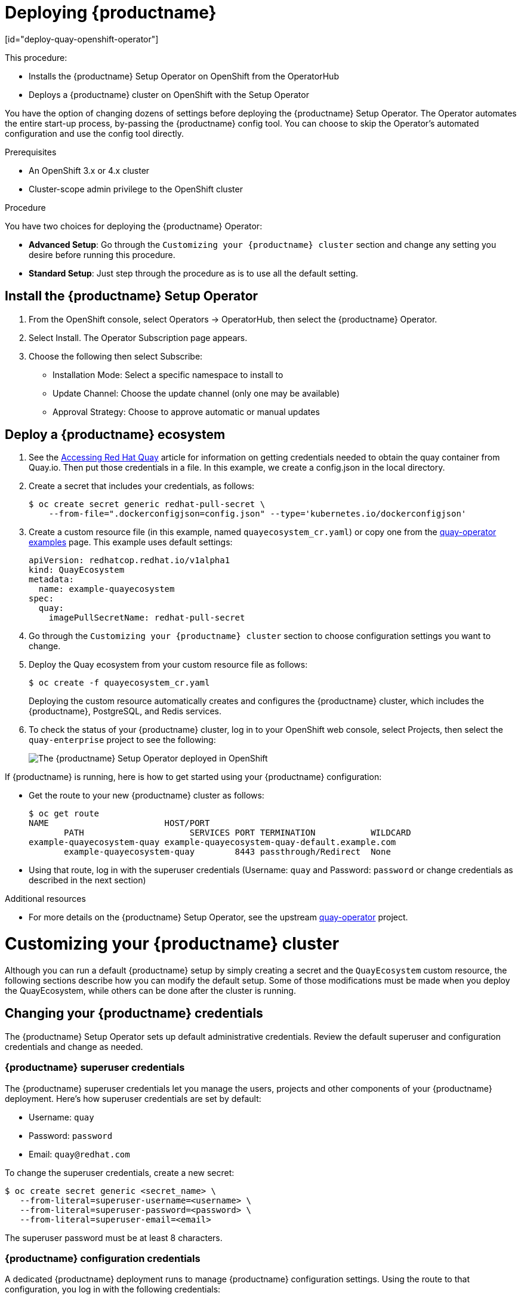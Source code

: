= Deploying {productname}
[id="deploy-quay-openshift-operator"]

// Module included in the following assemblies:
//
// <List assemblies here, each on a new line>

This procedure:

* Installs the {productname} Setup Operator on OpenShift from the OperatorHub
* Deploys a {productname} cluster on OpenShift with the Setup Operator

You have the option of changing dozens of settings before deploying the
{productname} Setup Operator.
The Operator automates the entire start-up process,
by-passing the {productname} config tool. You can choose to
skip the Operator's automated configuration and use the config tool directly.

.Prerequisites

* An OpenShift 3.x or 4.x cluster
* Cluster-scope admin privilege to the OpenShift cluster

.Procedure

You have two choices for deploying the {productname} Operator:

* **Advanced Setup**: Go through the `Customizing your
{productname} cluster`
section and change any setting you desire
before running this procedure.

* **Standard Setup**: Just step through the procedure as is to use
all the default setting.

== Install the {productname} Setup Operator

. From the OpenShift console, select Operators -> OperatorHub, then select
the {productname} Operator.

. Select Install. The Operator Subscription page appears.

. Choose the following then select Subscribe:

* Installation Mode: Select a specific namespace to install to

* Update Channel: Choose the update channel (only one may be available)

* Approval Strategy: Choose to approve automatic or manual updates

== Deploy a {productname} ecosystem

. See the
link:https://access.redhat.com/solutions/3533201[Accessing Red Hat Quay]
article for information on getting credentials needed to obtain the
quay container from Quay.io. Then put those credentials in a file. In this example, we create a
config.json in the local directory.

. Create a secret that includes your credentials, as follows:
+
```
$ oc create secret generic redhat-pull-secret \
    --from-file=".dockerconfigjson=config.json" --type='kubernetes.io/dockerconfigjson'
```

. Create a custom resource file (in this example, named `quayecosystem_cr.yaml`) or copy one from the link:https://github.com/redhat-cop/quay-operator/tree/master/deploy/examples[quay-operator examples] page. This example uses default settings:
+
```
apiVersion: redhatcop.redhat.io/v1alpha1
kind: QuayEcosystem
metadata:
  name: example-quayecosystem
spec:
  quay:
    imagePullSecretName: redhat-pull-secret
```

. Go through the `Customizing
your {productname} cluster` section to choose configuration settings you want to change.

. Deploy the Quay ecosystem from your custom
resource file as follows:
+
```
$ oc create -f quayecosystem_cr.yaml
```
+
Deploying the custom resource automatically creates and configures
the {productname} cluster, which includes the {productname}, PostgreSQL,
and Redis services.

. To check the status of your {productname} cluster, log in to your
OpenShift web console, select Projects, then select the `quay-enterprise`
project to see the following:
+
image:quay-setup-operator-openshift.png[The {productname} Setup Operator deployed in OpenShift]

If {productname} is running, here is how to get started using
your {productname} configuration:

* Get the route to your new  {productname} cluster as follows:
+
```
$ oc get route
NAME                       HOST/PORT
       PATH                     SERVICES PORT TERMINATION           WILDCARD
example-quayecosystem-quay example-quayecosystem-quay-default.example.com
       example-quayecosystem-quay        8443 passthrough/Redirect  None

```

* Using that route, log in with the superuser credentials (Username: `quay` and Password: `password` or change credentials as described in the next section)

.Additional resources

* For more details on the {productname} Setup Operator, see the upstream
link:https://github.com/redhat-cop/quay-operator/[quay-operator] project.

= Customizing your {productname} cluster
Although you can run a default {productname} setup by simply creating a secret and the `QuayEcosystem`
custom resource, the following sections describe how you can modify
the default setup. Some of those
modifications must be made when you deploy the
QuayEcosystem, while others can be done after
the cluster is running.

== Changing your {productname} credentials
The {productname} Setup Operator sets up default administrative credentials. Review the default superuser and configuration
credentials and change as needed.

=== {productname} superuser credentials
The {productname} superuser credentials
let you manage the users, projects and other components of your
{productname} deployment. Here's how superuser credentials are set by default:

* Username: `quay`
* Password: `password`
* Email: `quay@redhat.com`

To change the superuser credentials, create a new secret:

```
$ oc create secret generic <secret_name> \
   --from-literal=superuser-username=<username> \
   --from-literal=superuser-password=<password> \
   --from-literal=superuser-email=<email>
```
The superuser password must be at least 8 characters.

=== {productname} configuration credentials
A dedicated {productname} deployment runs to manage
{productname} configuration settings. Using the route to that
configuration, you log in with the following credentials:

* Username: `quay-config`
* Password: `quay`

You cannot change the username, but you can change the password as follows:

```
$ oc create secret generic quay-config-app \
      --from-literal=config-app-password=<password>
```

== Providing persistent storage using PostgreSQL database

The PostgreSQL relational database is used by default as the persistent
store for {productname}. PostgreSQL can either be deployed by the
Operator within the namespace or leverage an existing instance.
The determination of whether to provision an instance or not within the
current namespace depends on whether the server property within the
`QuayEcosystem` is defined.

The following options are a portion of the available options to configure the
PostgreSQL database:

[width="50%"]
|=======
|Property |Description
|image |Location of the database image
|volumeSize |Size of the volume in Kubernetes capacity units
|=======

[NOTE]
====
It is important to note that persistent storage for the database
will only be provisioned if the `volumeSize` property is specified when
provisioned by the operator.
====

Define the values as shown below:
```
apiVersion: redhatcop.redhat.io/v1alpha1
kind: QuayEcosystem
metadata:
  name: example-quayecosystem
spec:
  quay:
    imagePullSecretName: redhat-pull-secret
    database:
      volumeSize: 10Gi
```
== Specifying database credentials

The credentials for accessing the server can be specified through a Secret or when being provisioned by the operator, leverage the following default values:

* **Username**: `quay`
* **Password**: `quay`
* **Root Password**: `quayAdmin`
* **Database Name**: `quay`

To define alternate values, create a secret as shown below:

```
oc create secret generic <secret_name> \
    --from-literal=database-username=<username> \
    --from-literal=database-password=<password> \
    --from-literal=database-root-password=<root-password> \
    --from-literal=database-name=<database-name>
```

Reference the name of the secret in the `QuayEcosystem` custom resource as shown below:

```
apiVersion: redhatcop.redhat.io/v1alpha1
kind: QuayEcosystem
metadata:
  name: example-quayecosystem
spec:
  quay:
    imagePullSecretName: redhat-pull-secret
    database:
      credentialsSecretName: <secret_name>
```

=== Using an existing PostgreSQL database instance

Instead of having the operator deploy an instance of PostgreSQL in the
project, an existing instance can be leveraged by specifying the location
in the server field along with the credentials for access as described
in the previous section. The following is an example of how to specify
connecting to a remote PostgreSQL instance:

```
apiVersion: redhatcop.redhat.io/v1alpha1
kind: QuayEcosystem
metadata:
  name: example-quayecosystem
spec:
  quay:
    imagePullSecretName: redhat-pull-secret
    database:
      credentialsSecretName: <secret_name>
      server: postgresql.databases.example.com
```

== Choosing a registry storage backend

Red Hat Quay supports multiple backends for the purpose of image
storage and consist of a variety of local and cloud storage options.
The following sections provide an overview how to configure the
{productname} Setup Operator to make use of these backends.

=== Overview of storage backends

Storage for {productname} can be configured using the `registryBackend`
field within the quay property in the `QuayEcosystem` resource which
contain an array of backends. The ability to define multiple backends
enables replication and high availability of images.

```
apiVersion: redhatcop.redhat.io/v1alpha1
kind: QuayEcosystem
metadaLocalStorageta:
  name: example-quayecosystem
spec:
  quay:
    registryBackends:
      - name: backend1
        s3:
        ...
```

The definition of a `registryBackend` is an optional field, and if omitted,
`LocalStorage` will be configured (ephemeral, through the use of a
`PersistentVolume`, can be enabled if desired).

=== Sensitive storage values

In many cases, access to storage requires the use of sensitive values.
Each backend that requires such configuration can be included in a Secret
and defined within the `credentialsSecretName` property of the backend.

Instead of declaring the registry backend properties within the specific backend, the values can be added to a secret as shown below:

```
oc create secret generic s3-credentials \
   --from-literal=accessKey=<accessKey> \
   --from-literal=secretKey=<secretKey>
```

With the values now present in the secret, the properties explicitly
declared in the backend can be removed.

Specific details on the types of properties supported for each backend are found in the registry backend details below.

=== Storage replication

Support is available to replicate the registry storage to multiple backends.
To activate storage replication, set the `enableStorageReplication`
property to the value of `true`. Individual registry backends can also be
configured to be replicated by default by setting the
`replicateByDefault` property to the value of true.
A full configuration demonstrating the replication options available
is shown below:

```
apiVersion: redhatcop.redhat.io/v1alpha1
kind: QuayEcosystem
metadata:
  name: example-quayecosystem
spec:
  quay:
    enableStorageReplication: true
    registryBackends:
      - name: azure-ussouthcentral
        credentialsSecretName: azure-ussouthcentral-registry
        replicateByDefault: true
        azure:
          containerName: quay
      - name: azure-seasia
        credentialsSecretName: azure-seasia-registry
        replicateByDefault: true
        azure:
          containerName: quay
```

[NOTE]
====
Support for replicated storage is not available for the local registry backend and will result in an error during the verification phase.
====

=== Registry storage backend types

One or more of the following registry storage backends can be defined to
specify the underlying storage for the {productname} registry:

==== Local Storage

The following is an example for configuring the registry to make use of `local` storage:

```
apiVersion: redhatcop.redhat.io/v1alpha1
kind: QuayEcosystem
metadata:
  name: example-quayecosystem
spec:
  quay:
    registryBackends:
      - name: local
        local:
          storagePath: /opt/quayregistry
```

The following is a comprehensive list of properties for the `local`
registry backend:

[width="75%"]
|=======
| Property |Description |Credential Secret Supported |Required
| storagePath |Storage Directory |No |No
|=======

==== Configuring persistent local storage

By default, {productname} uses an ephemeral volume for local storage.
In order to avoid data loss, persistent storage is required.
To enable the use of a `PersistentVolume` to store images, specify the
`registryStorage` parameter underneath the quay property.

The following example will cause a `PersistentVolumeClaim` to be created
within the project requesting storage of 10Gi and an access mode of
`ReadWriteOnce`. The default value is `ReadWriteMany`.

```
apiVersion: redhatcop.redhat.io/v1alpha1
kind: QuayEcosystem
metadata:
  name: example-quayecosystem
spec:
  quay:
    imagePullSecretName: redhat-pull-secret
    registryStorage:
      persistentVolumeAccessModes:
        - ReadWriteOnce
      persistentVolumeSize: 10Gi
```

A Storage Class can also be provided using the `persistentVolumeStorageClassName` property.

==== Amazon Web Services (S3)

The following is an example for configuring the registry to make
use of S3 storage on Amazon Web Services.

```
apiVersion: redhatcop.redhat.io/v1alpha1
kind: QuayEcosystem
metadata:
  name: example-quayecosystem
spec:
  quay:
    registryBackends:
      - name: s3
        s3:
          accessKey: <accessKey>
          bucketName: <bucketName>
          secretKey: <secretKey
          host: <host>
```

The following is a comprehensive list of properties for the `s3` registry backend:

[width="75%"]
|=======
| Property |Description |Credential Secret Supported |Required
| storagePath |Storage Directory |No |No
| bucketName |S3 Bucket |No |Yes
| accessKey |AWS Access Key |Yes |Yes
| secretKey |AWS Secret Key |Yes |Yes
| host |S3 Host |No |No
| port |S3 Port |No |No
|=======

==== Microsoft Azure storage

The following is an example for configuring the registry to make use of
Blob storage on the Microsoft Azure platform.

```
apiVersion: redhatcop.redhat.io/v1alpha1
kind: QuayEcosystem
metadata:
  name: example-quayecosystem
spec:
  quay:
    registryBackends:
      - name: azure
        azure:
          containerName: <containerName>
          accountName: <accountName>
          accountKey: <accountKey>
```

The following is a comprehensive list of properties for the `azure`
registry backend:

[width="75%"]
|=======
| Property |Description |Credential Secret Suppazureorted |Required
| storagePath |Storage Directory |No |No
| containerName |Azure Storage Container |No |Yes
| accountName |Azure Account Name |No |Yes
| accountKey |Azure Account Key |No |Yes
| sas_token |Azure SAS Token |No |No
|=======

==== Google Cloud storage

The following is an example for configuring the registry to make use
of Blob storage on the Google Cloud Platform.

```
apiVersion: redhatcop.redhat.io/v1alpha1azure
kind: QuayEcosystem
metadata:
  name: example-quayecosystem
spec:
  quay:
    registryBackends:
      - name: googleCloud
        googleCloud:
        accessKey: <accessKey>
        secretKey: <secretKey>
        bucketName: <bucketName>
```

The following is a comprehensive list of properties for the `googlecloud`
registry backend:

[width="75%"]
|=======
| Property |Description |Credential Secret Supported |Required
| storagePath |Storage Directory |No |No
| accessKey |Cloud Access Key |Yes |Yes
| secretKey |Cloud Secret Key |Yes |Yes
| bucketName |GCS Bucket |No |Yes
|=======

==== NooBaa (RHOCS) storage

The following is an example for configuring the registry to make use of NooBaa (Red Hat OpenShift Container Storage) storage.

```
apiVersion: redhatcop.redhat.io/v1alpha1
kind: QuayEcosystem
metadata:
  name: example-quayecosystem
spec:
  quay:
    registryBackends:
      - name: rhocs
        rhocs:
          hostname: <hostname>
          secure: <secure>
          accessKey: <accessKey>
          secretKey: <secretKey>
          bucketName: <bucketName>
```

The following is a comprehensive list of properties for the `rhocs`
registry backend:

[width="75%"]
|=======
| Property |Description |Credential Secret Supported |Required
| storagePath |Storage Directory |No |No
| hostname |NooBaa Server Hostname |No |Yes
| port |Custom Port |No |No
| secure |Is Secure |No |No
| secretKey |Secret Key |Yes |Yes
| bucketName |Bucket Name |No |Yes
|=======

==== RADOS storage

The following is an example for configuring the registry to make use of RADOS storage.

```
apiVersion: redhatcop.redhat.io/v1alpha1
kind: QuayEcosystem
metadata:
  name: example-quayecosystem
spec:
  quay:
    registryBackends:
      - name: rados
        rhocs:
          hostname: <hostname>
          secure: <is_secure>
          accessKey: <accessKey>
          secretKey: <secretKey>
          bucketName: <bucketName>
```

The following is a comprehensive list of properties for
the `rados` registry backend:

[width="75%"]
|=======
| Property |Description |Credential Secret Supported |Required
| storagePath |Storage Directory |No |No
| hostname |Rados Server Hostname |No |Yes
| port |Custom Port |No |No
| secure |Is Secure |No |No
| accessKey |Access Key |Yes |Yes
| secretKey |Secret Key |Yes |Yes
| bucketName |Bucket Name |No |Yes
|=======

==== Swift (OpenStack) storage

The following is an example for configuring the registry to make use of Swift storage.

```
apiVersion: redhatcop.redhat.io/v1alpha1
kind: QuayEcosystem
metadata:
  name: example-quayecosystem
spec:
  quay:
    registryBackends:
      - name: swift
        rhocs:
          authVersion: <authVersion>
          authURL: <authURL>
          container: <container>
          user: <user>
          password: <password>
          caCertPath: <caCertPath>
          osOptions:
            object_storage_url: <object_storage_url>
            user_domain_name: <user_domain_name>
            project_id: <project_id>
```

The following is a comprehensive list of properties for the
`swift` registry backend:

[width="75%"]
|=======
| Property |Description |Credential Secret Supported |Required
| storagePath |Storage Directory |No |No
| authVersion |Swift Auth Version |No |Yes
| authURL |Swift Auth URL |No |Yes
| container |Swift Container Name |No |Yes
| user |Username |Yes |Yes
| password |Key/Password |Yes |Yes
| caCertPath |CA Cert Filename |No |No
| tempURLKey |Temp URL Key |No |No
| osOptions |OS Options |No |No
|=======

==== CloudFront (S3) storage

The following is an example for configuring the registry to make use of S3 storage on Amazon Web Services.

```
apiVersion: redhatcop.redhat.io/v1alpha1
kind: QuayEcosystem
metadata:
  name: example-quayecosystem
spec:
  quay:
    registryBackends:
      - name: s3
        s3:
          accessKey: <accessKey>
          bucketName: <bucketName>
          secretKey: <secretKey>
          host: <host>
          distributionDomain: <distributionDomain>
          key_ID: <key_ID>
          privateKeyFilename: <privateKeyFilename>
```

The following is a comprehensive list of properties for the `cloudfrontS3` registry backend:

[width="100%"]
|=======
| Property |Description |Credential Secret Supported |Required
| storagePath |Storage Directory |No |No
| bucketName| S3 Bucket| No| Yes
| accessKey| AWS Access Key| Yes| Yes
| secretKey| AWS Secret Key| Yes| Yes
| host| S3 Host| No| No
| port| S3 Port| No| No
| distributionDomain| CloudFront Distribution Domain Name| No| Yes
| keyID| CloudFront Key ID| No| Yes
| privateKeyFilename| CloudFront Private Key| No| Yes
|=======

== Injecting configuration files

Files related to the configuration of {productname} are located in
the `/conf/stack` directory. There are situations for which
additional user-defined configuration files need to be added to this
directory (such as certificates and private keys). For {productname} deployments not managed by the Operator, these files are managed by
the {productname} config tool.

The {productname} Setup Operator supports the injection of these assets
within the `configFiles` property in the `quay` property of the
`QuayEcosystem` object where one or more assets can be specified.

Two types of configuration files can be specified by the type property:

* **config**: Configuration files that will be added to the `/conf/stack` directory
* **extraCaCerts**: Certificates to be trusted by the quay container

Configuration files are stored as values within Secrets. The first step is to create a secret containing these files. The following command illustrates how a private key can be added:

```
$ oc create secret generic quayconfigfile --from-file=<path_to_file>
```

With the secret created, the secret containing the configuration file can be
referenced in the `QuayEcosystem` object as shown below:

```
apiVersion: redhatcop.redhat.io/v1alpha1
kind: QuayEcosystem
metadata:
  name: example-quayecosystem
spec:
  quay:
    configFiles:
      - secretName: quayconfigfile
```

By default, the `config` type is assumed. If the contents of the secret
contains certificates that should be added to the `extra_ca_certs`
directory, specify the type as `extraCaCert` as shown below:

```
apiVersion: redhatcop.redhat.io/v1alpha1
kind: QuayEcosystem
metadata:
  name: example-quayecosystem
spec:
  quay:
    configFiles:
      - secretName: quayconfigfile
        type: extraCaCert
```

Individual keys within a secret can be referenced to fine tune the
resources that are added to the configuration using the `files`
property as shown below:

```
apiVersion: redhatcop.redhat.io/v1alpha1
kind: QuayEcosystem
metadata:
  name: example-quayecosystem
spec:
  quay:
    configFiles:
      - secretName: quayconfigfile
        files:
          - key: myprivatekey.pem
            filename: cloudfront.pemQuay
          - key: myExtraCaCert.crt
            type: extraCaCert
```

The example above assumes that two files have been added to a secret called `quayconfigfile`. The file `myprivatekey.pem` that was added to the secret will be mounted in the quay pod at the path `/conf/stack/cloudfront.pem` since it is a config file type and specifies a custom filename that should be projected into the pod. The `myExtraCaCert.crt` file will be added to the Quay pod within at the path `/conf/stack/extra_certs/myExtraCert.crt`

[NOTE]
====
The `type` property within `files` property overrides the value in the `configFiles` property.
====

== Skipping automated setup

The operator by default is configured to complete the automated setup process for {productname}.
This can be bypassed by setting the `skipSetup` field to `true` as shown below:

```
apiVersion: redhatcop.redhat.io/v1alpha1
kind: QuayEcosystem
metadata:
  name: example-quayecosystem
spec:
  quay:
    imagePullSecretName: redhat-pull-secret
    skipSetup: true
```

== Providing SSL certificates

{productname}, as a secure registry, makes use of SSL certificates to
secure communication between the various components within the
ecosystem. Transport to the Quay user interface and container registry
is secured via SSL certificates. These certificates are generated at
startup with the OpenShift route being configured with a TLS termination
type of `Passthrough`.

===  User provided certificates

SSL certificates can be provided and used instead of having the operator generate certificates. Certificates can be provided in a secret which is then referenced in the `QuayEcosystem` custom resource.

The secret containing custom certificates must define the following keys:

* **ssl.cert**: All of the certificates (root, intermediate, certificate) concatinated into a single file

* **ssl.key**: Private key as for the SSL certificate

Create a secret containing the certificate and private key:

```
oc create secret generic custom-quay-ssl \
   --from-file=ssl.key=<ssl_private_key> \
   --from-file=ssl.cert=<ssl_certificate>
```
The secret containing the certificates are referenced using the
`sslCertificatesSecretName` property as shown below:

```
apiVersion: redhatcop.redhat.io/v1alpha1
kind: QuayEcosystem
metadata:
  name: example-quayecosystem
spec:
  quay:
    imagePullSecretName: redhat-pull-secret
    sslCertificatesSecretName: custom-quay-ssl
```

== Specifying the {productname} route

{productname} makes use of an OpenShift route to enable ingress. The hostname for
this route is automatically generated as per the configuration of the
OpenShift cluster. Alternatively, the hostname for this route can be
explicitly specified using the `routeHost` property under the `quay` field
as shown below:

```
apiVersion: redhatcop.redhat.io/v1alpha1
kind: QuayEcosystem
metadata:
  name: example-quayecosystem
spec:
  quay:
    routeHost: example-quayecosystem-quay-quay-enterprise.apps.openshift.example.com
    imagePullSecretName: redhat-pull-secret
```

== Specifying a Quay configuration route

During the development process, you may want to test the provisioning and setup of {productname}. By default, the Operator will use the internal service to communicate with the configuration pod. However, when running external to the cluster, you will need to specify the ingress location for which the setup process can use.

Specify the `configRoute` as shown below:

```
apiVersion: redhatcop.redhat.io/v1alpha1
kind: QuayEcosystem
metadata:
  name: example-quayecosystem
spec:
  quay:
    configRouteHost: example-quayecosystem-quay-config-quay-enterprise.apps.openshift.example.com
    imagePullSecretName: redhat-pull-secret
```

= Configuration deployment after initial setup

In order to conserve resources, the configuration deployment of
{productname} is removed after the initial setup. In certain cases,
there may be a need to further configure the {productname}
environment. To specify that the configuration deployment should
be retained, the `keepConfigDeployment` property within the `quay` object can be set as `true` as shown below:

```
apiVersion: redhatcop.redhat.io/v1alpha1
kind: QuayEcosystem
metadata:
  name: example-quayecosystem
spec:
  quay:
    imagePullSecretName: redhat-pull-secret
    keepConfigDeployment: true
```

== Setting Redis password

By default, the operator managed Redis instance is deployed without a password. A password can be specified by creating a secret containing the password in the key `password`. The following command can be used to create the secret:

```
$ oc create secret generic <secret_name> \
   --from-literal=password=<password>
```

The secret can then be specified within the `redis` section using the `credentialsSecretName` as shown below:

```
apiVersion: redhatcop.redhat.io/v1alpha1
kind: QuayEcosystem
metadata:
  name: example-quayecosystem
spec:
  redis:
    credentialsSecretName: <secret_name>
    imagePullSecretName: redhat-pull-secret
```

== Enabling Clair image scanning

link:https://github.com/quay/clair[Clair] is a vulnerability assessment
tool for application containers. Support is available to automatically
provision and configure both Clair and its integration with {productname}.
A property called `clair` can be specified in the `QuayEcosystem` object
along with `enabled: true` within this field in order to deploy Clair.
An example is shown below:

```
apiVersion: redhatcop.redhat.io/v1alpha1
kind: QuayEcosystem
metadata:
  name: example-quayecosystem
spec:
  quay:
    imagePullSecretName: redhat-pull-secret
  clair:
    enabled: true
    imagePullSecretName: redhat-pull-secret
```

=== Clair update interval

Clair routinely queries CVE databases in order to build its own internal
database. By default, this value is set at 500m. You can modify the time
interval between checks by setting the `updateInterval` property as shown below:

```
apiVersion: redhatcop.redhat.io/v1alpha1
kind: QuayEcosystem
metadata:
  name: example-quayecosystem
spec:
  quay:
    imagePullSecretName: redhat-pull-secret
  clair:
    enabled: true
    imagePullSecretName: redhat-pull-secret
    updateInterval: "60m"
```

The above configuration would have Clair update every 60 minutes.

== Setting common attributes

Each of the following components expose a set of similar properties that
can be specified in order to customize the runtime execution:

* {productname}
* {productname} Configuration
* {productname} PostgreSQL
* Redis
* Clair
* Clair PostgreSQL

=== Image pull secret

As referenced in prior sections, an Image Pull Secret can specify the
name of the secret containing credentials to an image from a protected
registry using the property `imagePullSecret`.

=== Image

There may be a desire to make use of an alternate image or source location for
each of the components in the Quay ecosystem. The most common use case is to
make use of an image registry that contains all of the needed images instead of
being sourced from the public internet. Each component has a property called image
where the location of the related image can be referenced from.

The following is an example of how a customized image location can be specified:

```
apiVersion: redhatcop.redhat.io/v1alpha1
kind: QuayEcosystem
metadata:
  name: example-quayecosystem
spec:
  quay:
    image: myregistry.example.com/quay/quay:v3.1.0
```

=== Compute resources

link:https://kubernetes.io/docs/concepts/configuration/manage-compute-resources-container/#resource-requests-and-limits-of-pod-and-container[Compute Resources]
such as memory and CPU can be specified in the same form as any other value in a `PodTemplate`.
CPU and Memory values for `requests` and `limits` can be specified under a property called `resources`.

[NOTE]
====
In the case of the `QuayConfiguration` deployment, `configResources`
is the property which should be referenced underneath the `quay` property.
====

The following is an example of how compute resources can be specified:

```
apiVersion: redhatcop.redhat.io/v1alpha1
kind: QuayEcosystem
metadata:
  name: example-quayecosystem
spec:
  quay:
    imagePullSecretName: redhat-pull-secret
    resources:
      requests:
        memory: 512Mi
```

=== Probes

link:https://kubernetes.io/docs/tasks/configure-pod-container/configure-liveness-readiness-probes/[Readiness and Liveness Probes] can be specified in the same form as any other value in a `PodTemplate`.

The following is how a `readinessProbe` and `livenessProbe`
can be specified:

```
apiVersion: redhatcop.redhat.io/v1alpha1
kind: QuayEcosystem
metadata:
  name: example-quayecosystem
spec:
  quay:
    imagePullSecretName: redhat-pull-secret
    livenessProbe:
      initialDelaySeconds: 120
      httpGet:
        path: /health/instance
        port: 8443
        scheme: HTTPS
    readinessProbe:
      initialDelaySeconds: 10
      httpGet:
        path: /health/instance
        port: 8443
        scheme: HTTPS
```

[NOTE]
====
If a value for either property is not specified, an opinionated default value is applied.
====

=== Node Selector

Components of the `QuayEcosystem` may need to be
deployed to only a subset of available nodes in a Kubernetes cluster.
This functionality can be set on each of the resources using the
`nodeSelector` property as shown below:

```
apiVersion: redhatcop.redhat.io/v1alpha1
kind: QuayEcosystem
metadata:
  name: example-quayecosystem
spec:
  quay:
    imagePullSecretName: redhat-pull-secret
    nodeSelector:
      node-role.kubernetes.io/infra: true
```

=== Deployment strategy

Each of the core components consist of Kubernetes `Deployments`.
This resource supports the method in which new versions are released.
This operator supports making use of the `RollingUpdate` and `Recreate`
strategies. Either value can be defined by using the `deploymentStrategy`
property on the desired resource as shown below:

```
apiVersion: redhatcop.redhat.io/v1alpha1
kind: QuayEcosystem
metadata:
  name: example-quayecosystem
spec:
  quay:
    imagePullSecretName: redhat-pull-secret
    deploymentStrategy: RollingUpdate
```

[NOTE]
====
The absence of a defined value will make use of the `RollingUpdate`
strategy.
====

=== Environment Variables

In addition to environment variables that are automatically configured
by the operator, users can define their own set of environment variables
in order to customize the managed resources. Each core component includes
a property called envVars where environment variables can be defined. An
example is shown below:

```
apiVersion: redhatcop.redhat.io/v1alpha1
kind: QuayEcosystem
metadata:
  name: example-quayecosystem
spec:
  quay:
    imagePullSecretName: redhat-pull-secret
    envVars:
      - name: FOO
        value: bar
```

[NOTE]
====
Environment variables for the Quay configuration pod can be managed by specifying the `configEnvVars` property on the `quay` resource.
====

[WARNING]
====
User defined environment variables are given precedence over those managed by the operator. Undesirable results may occur if conflicting keys are used.
====

= Troubleshooting

To resolve issues running, configuring and utilizing the operator,
the following steps may be utilized:

== Errors during initial setup

The `QuayEcosystem` custom resource will attempt to provide the progress
of the status of the deployment and configuration of {productname}.
Additional information related to any errors in the setup process can
be found by viewing the log messages of the `config` pod as shown below:

```
$ oc logs $(oc get pods -l=quay-enterprise-component=config -o name)
```

From the OpenShift console, you can follow the Pods and Deployments that
are created for your {productname} cluster.

= Local Development

Execute the following steps to develop the functionality locally.
It is recommended that development be done using a cluster with
cluster-admin permissions.

Clone the repository, then resolve all dependencies using `go mod`:

```
$ export GO111MODULE=on
$ go mod vendor
```

Using the link:https://github.com/operator-framework/operator-sdk[operator-sdk],
run the operator locally:

```
$ operator-sdk up local --namespace=quay-enterprise
```

= Upgrading {productname} and Clair

Before upgrading to a new version of {productname} or Clair, refer to the
link:https://access.redhat.com/documentation/en-us/red_hat_quay/3/html-single/upgrade_red_hat_quay/index[Upgrade {productname}] guide for details.
The instructions here tell you how to change the quay and clair-jwt containers,
but do not provide the full upgrade instructions.

At the point in the upgrade instructions where you are ready to identify the new quay and clair-jwt containers, here is what you do:

```
$ oc edit quayecosystem/quayecosystem
```

Find and update the following entries:

```
image: quay.io/redhat/clair-jwt:vX.X.X
image: quay.io/redhat/quay:vX.X.X

```

Once saved, the operator will automatically apply the upgrade.


[NOTE]
====
If you used a different name than `QuayEcosystem` for the custom resource
to deploy your Quay ecosystem, you will have to replace the name to fit the proper value.
====
